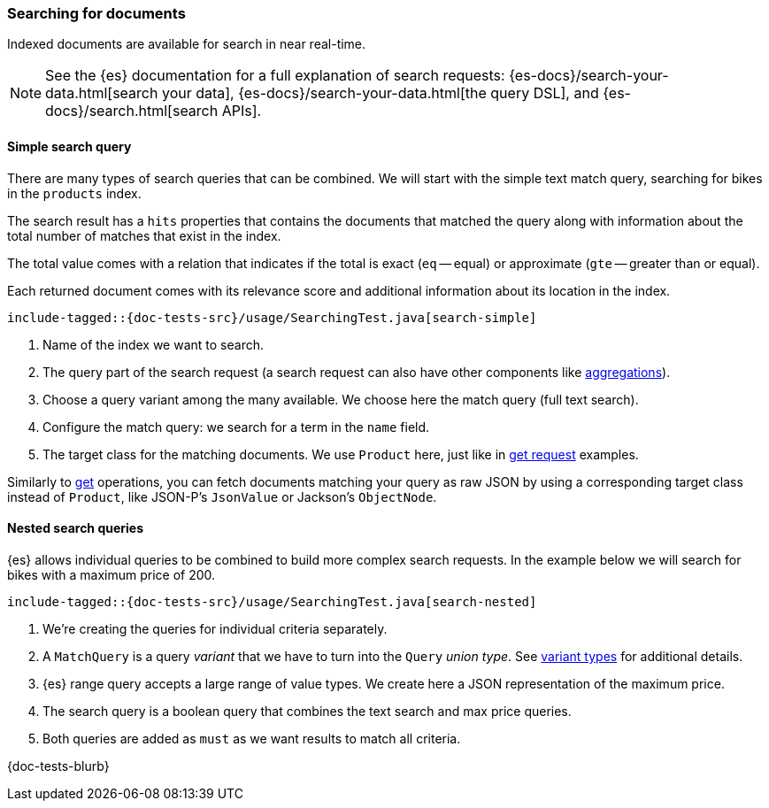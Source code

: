 [[searching]]
=== Searching for documents

Indexed documents are available for search in near real-time.

NOTE: See the {es} documentation for a full explanation of search requests: {es-docs}/search-your-data.html[search your data], {es-docs}/search-your-data.html[the query DSL], and {es-docs}/search.html[search APIs].

[discrete]
==== Simple search query

There are many types of search queries that can be combined. We will start with the simple text match query, searching for bikes in the `products` index.

The search result has a `hits` properties that contains the documents that matched the query along with information about the total number of matches that exist in the index.

The total value comes with a relation that indicates if the total is exact (`eq` -- equal) or approximate (`gte` -- greater than or equal).

Each returned document comes with its relevance score and additional information about its location in the index.

["source","java"]
--------------------------------------------------
include-tagged::{doc-tests-src}/usage/SearchingTest.java[search-simple]
--------------------------------------------------
<1> Name of the index we want to search.
<2> The query part of the search request (a search request can also have other components like <<aggregations, aggregations>>).
<3> Choose a query variant among the many available. We choose here the match query (full text search).
<4> Configure the match query: we search for a term in the `name` field.
<5> The target class for the matching documents. We use `Product` here, just like in <<reading, get request>> examples.

Similarly to <<reading, get>> operations, you can fetch documents matching your query as raw JSON by using a corresponding target class instead of `Product`, like JSON-P's `JsonValue` or Jackson's `ObjectNode`.

[discrete]
==== Nested search queries

{es} allows individual queries to be combined to build more complex search requests. In the example below we will search for bikes with a maximum price of 200.

["source","java"]
--------------------------------------------------
include-tagged::{doc-tests-src}/usage/SearchingTest.java[search-nested]
--------------------------------------------------
<1> We're creating the queries for individual criteria separately.
<2> A `MatchQuery` is a query _variant_ that we have to turn into the `Query` _union type_. See <<variant-types, variant types>> for additional details.
<3> {es} range query accepts a large range of value types. We create here a JSON representation of the maximum price.
<4> The search query is a boolean query that combines the text search and max price queries.
<5> Both queries are added as `must` as we want results to match all criteria.

{doc-tests-blurb}
